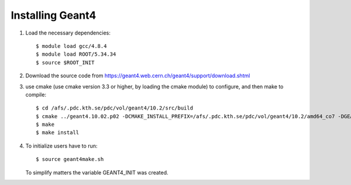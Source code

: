 Installing Geant4
=================

#. Load the necessary dependencies:: 

     $ module load gcc/4.8.4
     $ module load ROOT/5.34.34
     $ source $ROOT_INIT
  
#. Download the source code from https://geant4.web.cern.ch/geant4/support/download.shtml
  
#. use cmake (use cmake version 3.3 or higher, by loading the cmake module) to configure, and then make to compile::

     $ cd /afs/.pdc.kth.se/pdc/vol/geant4/10.2/src/build
     $ cmake ../geant4.10.02.p02 -DCMAKE_INSTALL_PREFIX=/afs/.pdc.kth.se/pdc/vol/geant4/10.2/amd64_co7 -DGEANT4_INSTALL_DATA=ON
     $ make
     $ make install

#. To initialize users have to run::

     $ source geant4make.sh
     
   To simplify matters the variable GEANT4_INIT was created.




